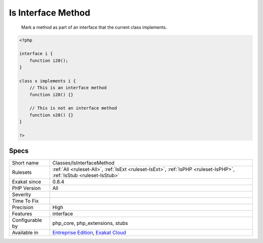 .. _classes-isinterfacemethod:

.. _is-interface-method:

Is Interface Method
+++++++++++++++++++

  Mark a method as part of an interface that the current class implements.


.. code-block:: php
   
   <?php
   
   interface i {
       function i20();
   }
   
   class x implements i {
       // This is an interface method
       function i20() {}
   
       // This is not an interface method
       function x20() {}
   }
   
   ?>

Specs
_____

+------------------+-------------------------------------------------------------------------------------------------------------------------+
| Short name       | Classes/IsInterfaceMethod                                                                                               |
+------------------+-------------------------------------------------------------------------------------------------------------------------+
| Rulesets         | :ref:`All <ruleset-All>`, :ref:`IsExt <ruleset-IsExt>`, :ref:`IsPHP <ruleset-IsPHP>`, :ref:`IsStub <ruleset-IsStub>`    |
+------------------+-------------------------------------------------------------------------------------------------------------------------+
| Exakat since     | 0.8.4                                                                                                                   |
+------------------+-------------------------------------------------------------------------------------------------------------------------+
| PHP Version      | All                                                                                                                     |
+------------------+-------------------------------------------------------------------------------------------------------------------------+
| Severity         |                                                                                                                         |
+------------------+-------------------------------------------------------------------------------------------------------------------------+
| Time To Fix      |                                                                                                                         |
+------------------+-------------------------------------------------------------------------------------------------------------------------+
| Precision        | High                                                                                                                    |
+------------------+-------------------------------------------------------------------------------------------------------------------------+
| Features         | interface                                                                                                               |
+------------------+-------------------------------------------------------------------------------------------------------------------------+
| Configurable by  | php_core, php_extensions, stubs                                                                                         |
+------------------+-------------------------------------------------------------------------------------------------------------------------+
| Available in     | `Entreprise Edition <https://www.exakat.io/entreprise-edition>`_, `Exakat Cloud <https://www.exakat.io/exakat-cloud/>`_ |
+------------------+-------------------------------------------------------------------------------------------------------------------------+


